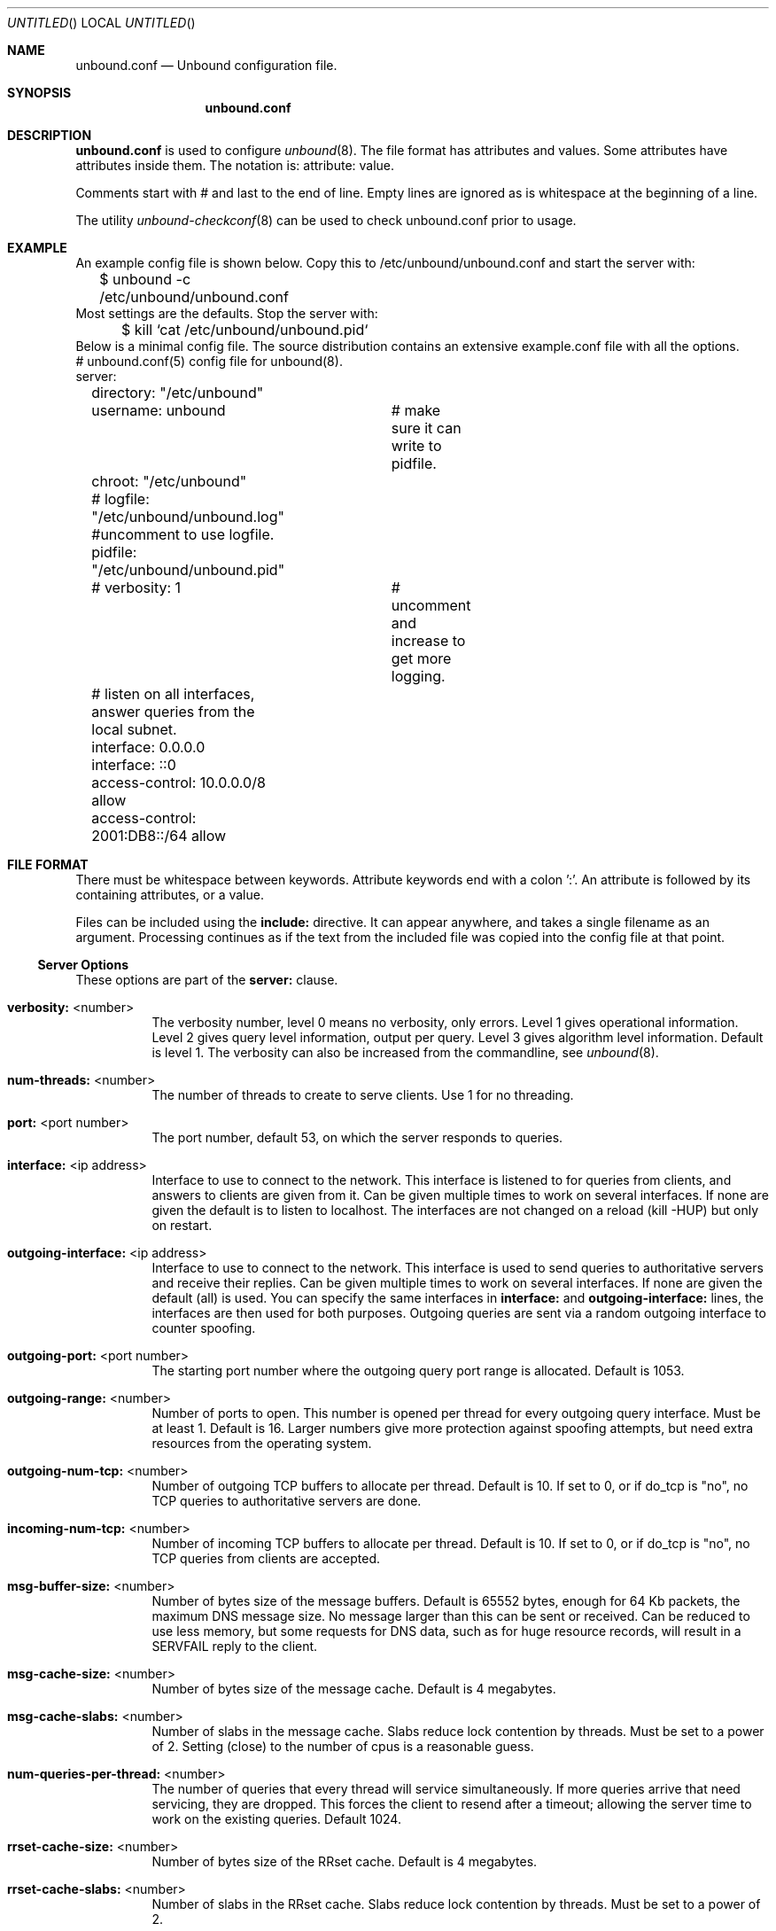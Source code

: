.\"
.\" unbound.conf.5 -- unbound.conf manual
.\"
.\" Copyright (c) 2007, NLnet Labs. All rights reserved.
.\"
.\" See LICENSE for the license.
.\"
.\"
.Dd @date@
.Os FreeBSD
.Dt unbound.conf 5
.Sh NAME
.Nm unbound.conf
.Nd Unbound configuration file.
.Sh SYNOPSIS
.Nm unbound.conf
.Sh DESCRIPTION
.Ic unbound.conf
is used to configure
.Xr unbound 8 .
The file format has attributes and values. Some attributes have attributes inside them.
The notation is: attribute: value.
.Pp
Comments start with # and last to the end of line. Empty lines are
ignored as is whitespace at the beginning of a line.
.Pp
The utility 
.Xr unbound-checkconf 8
can be used to check unbound.conf prior to usage.
.Sh EXAMPLE
An example config file is shown below. Copy this to /etc/unbound/unbound.conf
and start the server with:
.nf
	$ unbound -c /etc/unbound/unbound.conf 
.fi
Most settings are the defaults. Stop the server with:
.nf
	$ kill `cat /etc/unbound/unbound.pid`
.fi
Below is a minimal config file. The source distribution contains an extensive
example.conf file with all the options.
.nf
# unbound.conf(5) config file for unbound(8).
server:
	directory: "/etc/unbound"
	username: unbound 	# make sure it can write to pidfile.
	chroot: "/etc/unbound"
	# logfile: "/etc/unbound/unbound.log"  #uncomment to use logfile.
	pidfile: "/etc/unbound/unbound.pid"
	# verbosity: 1		# uncomment and increase to get more logging.

	# listen on all interfaces, answer queries from the local subnet.
	interface: 0.0.0.0
	interface: ::0
	access-control: 10.0.0.0/8 allow
	access-control: 2001:DB8::/64 allow
.fi
.Sh FILE FORMAT
There must be whitespace between keywords. Attribute keywords end with a colon ':'. An attribute
is followed by its containing attributes, or a value.
.Pp
Files can be included using the
.Ic include:
directive. It can appear anywhere, and takes a single filename as an argument.
Processing continues as if the text from the included file was copied into
the config file at that point.
.Ss Server Options
These options are part of the
.Ic server:
clause.
.Bl -tag -width indent
.It \fBverbosity:\fR <number>
The verbosity number, level 0 means no verbosity, only errors. Level 1 
gives operational information. Level 2 gives query level information, 
output per query. Level 3 gives algorithm level information.  
Default is level 1. The verbosity can also be increased from the commandline,
see
.Xr unbound 8 .
.It \fBnum-threads:\fR <number>
The number of threads to create to serve clients. Use 1 for no threading.
.It \fBport:\fR <port number>
The port number, default 53, on which the server responds to queries.
.It \fBinterface:\fR <ip address>
Interface to use to connect to the network. This interface is listened to
for queries from clients, and answers to clients are given from it.
Can be given multiple times to work on several interfaces. If none are 
given the default is to listen to localhost.
The interfaces are not changed on a reload (kill -HUP) but only on restart.
.It \fBoutgoing-interface:\fR <ip address>
Interface to use to connect to the network. This interface is used to send
queries to authoritative servers and receive their replies. Can be given 
multiple times to work on several interfaces. If none are given the 
default (all) is used. You can specify the same interfaces in 
.Ic interface:
and
.Ic outgoing-interface:
lines, the interfaces are then used for both purposes. Outgoing queries are 
sent via a random outgoing interface to counter spoofing.
.It \fBoutgoing-port:\fR <port number>
The starting port number where the outgoing query port range is allocated.
Default is 1053.
.It \fBoutgoing-range:\fR <number>
Number of ports to open. This number is opened per thread for every outgoing
query interface. Must be at least 1. Default is 16.
Larger numbers give more protection against spoofing attempts, but need
extra resources from the operating system.
.It \fBoutgoing-num-tcp:\fR <number>
Number of outgoing TCP buffers to allocate per thread. Default is 10. If set
to 0, or if do_tcp is "no", no TCP queries to authoritative servers are done.
.It \fBincoming-num-tcp:\fR <number>
Number of incoming TCP buffers to allocate per thread. Default is 10. If set
to 0, or if do_tcp is "no", no TCP queries from clients are accepted.
.It \fBmsg-buffer-size:\fR <number>
Number of bytes size of the message buffers. Default is 65552 bytes, enough
for 64 Kb packets, the maximum DNS message size. No message larger than this
can be sent or received. Can be reduced to use less memory, but some requests
for DNS data, such as for huge resource records, will result in a SERVFAIL 
reply to the client.
.It \fBmsg-cache-size:\fR <number>
Number of bytes size of the message cache. Default is 4 megabytes.
.It \fBmsg-cache-slabs:\fR <number>
Number of slabs in the message cache. Slabs reduce lock contention by threads.
Must be set to a power of 2. Setting (close) to the number of cpus is a 
reasonable guess.
.It \fBnum-queries-per-thread:\fR <number>
The number of queries that every thread will service simultaneously.
If more queries arrive that need servicing, they are dropped. This forces
the client to resend after a timeout; allowing the server time to work on
the existing queries. Default 1024.
.It \fBrrset-cache-size:\fR <number>
Number of bytes size of the RRset cache. Default is 4 megabytes.
.It \fBrrset-cache-slabs:\fR <number>
Number of slabs in the RRset cache. Slabs reduce lock contention by threads.
Must be set to a power of 2. 
.It \fBcache-max-ttl:\fR <seconds>
Time to live maximum for RRsets and messages in the cache. Default is 
86400 seconds (1 day). If the maximum kicks in, responses to clients 
still get decrementing TTLs based on the original (larger) values. 
When the internal TTL expires, the cache item has expired.
Can be set lower to force the resolver to query for data often, and not
trust (very large) TTL values.
.It \fBinfra-host-ttl:\fR <seconds>
Time to live for entries in the host cache. The host cache contains 
roundtrip timing and EDNS support information. Default is 900.
.It \fBinfra-lame-ttl:\fR <seconds>
The time to live when a delegation is discovered to be lame. Default is 900.
.It \fBinfra-cache-slabs:\fR <number>
Number of slabs in the infrastructure cache. Slabs reduce lock contention 
by threads. Must be set to a power of 2. 
.It \fBinfra-cache-numhosts:\fR <number>
Number of hosts for which information is cached. Default is 10000.
.It \fBinfra-cache-lame-size:\fR <number>
Number of bytes that the lameness cache per host is allowed to use. Default
is 10 kb, which gives maximum storage for a couple score zones, depending on 
the lame zone name lengths.
.It \fBdo-ip4:\fR <yes or no>
Enable or disable whether ip4 queries are answered or issued. Default is yes.
.It \fBdo-ip6:\fR <yes or no>
Enable or disable whether ip6 queries are answered or issued. Default is yes.
If disabled, queries are not answered on IPv6, and queries are not sent on
IPv6 to the internet nameservers.
.It \fBdo-udp:\fR <yes or no>
Enable or disable whether UDP queries are answered or issued. Default is yes.
.It \fBdo-tcp:\fR <yes or no>
Enable or disable whether TCP queries are answered or issued. Default is yes.
.It \fBaccess-control:\fR <IP netblock> <action>
The netblock is given as an IP4 or IP6 address with /size appended for a 
classless network block. The action can be deny, refuse or allow.
Deny stops queries from hosts from that netblock.
Refuse stops queries too, but sends a DNS rcode REFUSED error message back.
Allow gives access to clients from that netblock.
By default only localhost is allowed, the rest is refused.
The default is refused, because that is protocol-friendly. The DNS protocol
is not designed to handle dropped packets due to policy, and dropping may 
result in (possibly excessive) retried queries.
.It \fBchroot:\fR <directory>
If given a chroot is done to the given directory. The default is 
"/etc/unbound". If you give "" no chroot is performed.
.It \fBusername:\fR <name>
If given, after binding the port the user privileges are dropped. Default is
"unbound". If you give username: "" no user change is performed. 
.Pp
If this user is not capable of binding the
port, reloads (by signal HUP) will still retain the opened ports.
If you change the port number in the config file, and that new port number 
requires privileges, then a reload will fail; a restart is needed.
.It \fBdirectory:\fR <directory>
Sets the working directory for the program.
.It \fBlogfile:\fR <filename>
If "" is given, logging goes to stderr, or nowhere once daemonized.
The logfile is appended to, in the following format: 
[seconds since 1970] unbound[pid:tid]: type: message. 
If this option is given, the use-syslog is option is set to "no".
The logfile is reopened (for append) when the config file is reread, on 
SIGHUP.
.It \fBuse-syslog:\fR <yes or no>
Sets unbound to send log messages to the syslogd, using 
.Xr syslog 3 .
The log facility LOG_DAEMON is used, with identity "unbound".
The logfile setting is overridden when use-syslog is turned on.
The default is to log to syslog.
.It \fBpidfile:\fR <filename>
The process id is written to the file. Default is "/etc/unbound/unbound.pid". 
So,
.nf
kill -HUP `cat /etc/unbound/unbound.pid` 
.fi
triggers a reload,
.nf
kill -QUIT `cat /etc/unbound/unbound.pid` 
.fi
gracefully terminates.
.It \fBroot-hints:\fR <filename>
Read the root hints from this file. Default is nothing, using builtin hints
for the IN class. The file has the format of zone files, with root 
nameserver names and addresses only. The default may become outdated,
when servers change, therefore it is good practice to use a root-hints file.
.It \fBhide-identity:\fR <yes or no>
If enabled id.server and hostname.bind queries are refused.
.It \fBidentity:\fR <string>
Set the identity to report. If set to "", the default, then the hostname
of the server is returned.
.It \fBhide-version:\fR <yes or no>
If enabled version.server and version.bind queries are refused.
.It \fBversion:\fR <string>
Set the version to report. If set to "", the default, then the package
version is returned.
.It \fBtarget-fetch-policy:\fR <"list of numbers">
Set the target fetch policy used by unbound to determine if it should fetch
nameserver target addresses opportunistically. The policy is described per
dependency depth. 
.Pp
The number of values determines the maximum dependency depth
that unbound will pursue in answering a query.  
A value of -1 means to fetch all targets opportunistically for that dependency
depth. A value of 0 means to fetch on demand only. A positive value fetches
that many targets opportunistically. 
.Pp
Enclose the list between quotes ("") and put spaces between numbers.
The default is "3 2 1 0 0". Setting all zeroes, "0 0 0 0 0" gives behaviour
closer to that of BIND 9, while setting "-1 -1 -1 -1 -1" gives behaviour 
rumoured to be closer to that of BIND 8.
.It \fBharden-short-bufsize:\fR <yes or no>
Very small EDNS buffer sizes from queries are ignored. Default is off, since
it is legal protocol wise to send these, and unbound tries to give very 
small answers to these queries, where possible.
.It \fBharden-large-queries:\fR <yes or no>
Very large queries are ignored. Default is off, since it is legal protocol
wise to send these, and could be necessary for operation if TSIG or EDNS
payload is very large.
.It \fBharden-glue:\fR <yes or no>
Will trust glue only if it is within the servers authority. Default is on.
.It \fBharden-dnssec-stripped:\fR <yes or no>
Require DNSSEC data for trust-anchored zones, if such data is absent,
the zone becomes bogus. If turned off, and no DNSSEC data is received
(or the DNSKEY data fails to validate), then the zone is made insecure, 
this behaves like there is no trust anchor. You could turn this off if 
you are sometimes behind an intrusive firewall (of some sort) that 
removes DNSSEC data from packets, or a zone changes from signed to 
unsigned to badly signed often. If turned off you run the risk of a 
downgrade attack that disables security for a zone. Default is on.
.It \fBdo-not-query-address:\fR <IP address>
Do not query the given IP address. Can be IP4 or IP6. Append /num to 
indicate a classless delegation netblock, for example like
10.2.3.4/24 or 2001::11/64.
.It \fBdo-not-query-localhost:\fR <yes or no>
If yes, localhost is added to the do-not-query-address entries, both
IP6 ::1 and IP4 127.0.0.1/8. If no, then localhost can be used to send
queries to. Default is yes.
.It \fBmodule-config:\fR <"module names">
Module configuration, a list of module names separated by spaces, surround
the string with quotes (""). The modules can be validator, iterator.
Setting this to "iterator" will result in a non-validating server.
Setting this to "validator iterator" will turn on DNSSEC validation.
You must also set trust-anchors for validation to be useful.
.It \fBtrust-anchor-file:\fR <filename>
File with trusted keys for validation. Both DS and DNSKEY entries can appear
in the file. The format of the file is the standard DNS Zone file format.
Default is "", or no trust anchor file.
.It \fBtrust-anchor:\fR <"Resource Record">
A DS or DNSKEY RR for a key to use for validation. Multiple entries can be
given to specify multiple trusted keys, in addition to the trust-anchor-files.
The resource record is entered in the same format as 'dig' or 'drill' prints
them, the same format as in the zone file. Has to be on a single line, with
"" around it. A TTL can be specified for ease of cut and paste, but is ignored. 
A class can be specified, but class IN is default.
.It \fBtrusted-keys-file:\fR <filename>
File with trusted keys for validation. Specify more than one file
with several entries, one file per entry. Like \fBtrust-anchor-file\fR
but has a different file format. Format is BIND-9 style format, 
the trusted-keys { name flag proto algo "key"; }; clauses are read.
.It \fBval-override-date:\fR <rrsig-style date spec>
Default is "" or "0", which disables this debugging feature. If enabled by
giving a RRSIG style date, that date is used for verifying RRSIG inception
and expiration dates, instead of the current date. Do not set this unless 
you are debugging signature inception and expiration.
.It \fBval-bogus-ttl:\fR <number>
The time to live for bogus data. This is data that has failed validation;
due to invalid signatures or other checks. The TTL from that data cannot be
trusted, and this value is used instead. The value is in seconds, default 900.
The time interval prevents repeated revalidation of bogus data.
.It \fBval-clean-additional:\fR <yes or no>
Instruct the validator to remove data from the additional section of secure
messages that are not signed properly. Messages that are insecure, bogus,
indeterminate or unchecked are not affected. Default is yes. Use this setting
to protect the users that rely on this validator for authentication from 
protentially bad data in the additional section.
.It \fBval-permissive-mode:\fR <yes or no>
Instruct the validator to mark bogus messages as indeterminate. The security
checks are performed, but if the result is bogus (failed security), the
reply is not withheld from the client with SERVFAIL as usual. The client 
receives the bogus data. For messages that are found to be secure the AD bit 
is set in replies. Also logging is performed as for full validation.
The default value is "no". 
.It \fBval-nsec3-keysize-iterations:\fR <"list of values">
List of keysize and iteration count values, separated by spaces, surrounded
by quotes. Default is "1024 150 2048 500 4096 2500". This determines the
maximum allowed NSEC3 iteration count before a message is simply marked
insecure instead of performing the many hashing iterations. The list must
be in ascending order and have at least one entry. If you set it to 
"1024 65535" there is no restriction to NSEC3 iteration values.
This table must be kept short; a very long list could cause slower operation.
.It \fBkey-cache-size:\fR <number>
Number of bytes size of the key cache. Default is 4 megabytes.
.It \fBkey-cache-slabs:\fR <number>
Number of slabs in the key cache. Slabs reduce lock contention by threads.
Must be set to a power of 2. Setting (close) to the number of cpus is a 
reasonable guess.
.It \fBlocal-zone:\fR <zone> <type>
Configure a local zone. The type determines the answer to give if there is
no match from local-data. The types are deny, refuse, static, transparent, 
redirect, nodefault, and are explained below. After that the default settings
are listed. Use local-data: to enter data into the local zone. Answers for
local zones are authoritative DNS answers. By default the zones are class IN.
.Bl -tag -width indent
.It \fIdeny\fR 
Do not send an answer, drop the query.
If there is a match from local data, the query is answered.
.It \fIrefuse\fR 
Send an error message reply, with rcode REFUSED.
If there is a match from local data, the query is answered.
.It \fIstatic\fR 
If there is a match from local data, the query is answered.
Otherwise, the query is answered with nodata or nxdomain.
For a negative answer a SOA is included in the answer if present
as local-data for the zone apex domain.
.It \fItransparent\fR 
If there is a match from local data, the query is answered.
Otherwise, the query is resolved normally.
If no local-zone is given local-data causes a transparent zone
to be created by default.
.It \fIredirect\fR 
The query is answered from the local data for the zone name. 
There may be no local data beneath the zone name.
This answers queries for the zone, and all subdomains of the zone
with the local data for the zone.
It can be used to redirect a domain to a different address, with 
local-zone: "example.com." redirect and 
local-data: "example.com. A 127.0.0.1"
queries for www.example.com and www.foo.example.com are redirected.
.It \fInodefault\fR 
Used to turn off default contents for AS112 zones. The other types
also turn off default contents for the zone. The 'nodefault' option 
has no other effect than turning off default contents for the 
given zone.
.El
The default zones are localhost, reverse 127.0.0.1 and ::1, and the AS112
zones. The AS112 zones are reverse DNS zones for private use and reserved
IP addresses for which the servers on the internet cannot provide correct
answers. They are configured by default to give nxdomain (no reverse 
information) answers. The defaults can be turned off by specifying your
own local-zone of that name, or using the 'nodefault' type. Below is a 
list of the default zone contents.
.Bl -tag -width indent
.It \fIlocalhost\fR 
The IP4 and IP6 localhost information is given. NS and SOA records are provided
for completeness and to satisfy some DNS update tools. Default content:
.nf
local-zone: "localhost." static
local-data: "localhost. 10800 IN NS localhost."
local-data: "localhost. 10800 IN SOA localhost. nobody.invalid. 1 3600 1200 604800 10800"
local-data: "localhost. 10800 IN A 127.0.0.1"
local-data: "localhost. 10800 IN AAAA ::1"
.fi
.It \fIreverse IPv4 loopback\fR 
Default content:
.nf
local-zone: "127.in-addr.arpa." static
local-data: "127.in-addr.arpa. 10800 IN NS localhost."
local-data: "127.in-addr.arpa. 10800 IN SOA localhost. nobody.invalid. 1 3600 1200 604800 10800"
local-data: "1.0.0.127.in-addr.arpa. 10800 IN PTR localhost."
.fi
.It \fIreverse IPv6 loopback\fR 
Default content:
.nf
local-zone: "1.0.0.0.0.0.0.0.0.0.0.0.0.0.0.0.0.0.0.0.0.0.0.0.0.0.0.0.0.0.0.0.ip6.arpa." static
local-data: "1.0.0.0.0.0.0.0.0.0.0.0.0.0.0.0.0.0.0.0.0.0.0.0.0.0.0.0.0.0.0.0.ip6.arpa. 10800 IN NS localhost."
local-data: "1.0.0.0.0.0.0.0.0.0.0.0.0.0.0.0.0.0.0.0.0.0.0.0.0.0.0.0.0.0.0.0.ip6.arpa. 10800 IN SOA localhost. nobody.invalid. 1 3600 1200 604800 10800"
local-data: "1.0.0.0.0.0.0.0.0.0.0.0.0.0.0.0.0.0.0.0.0.0.0.0.0.0.0.0.0.0.0.0.ip6.arpa. 10800 IN PTR localhost."
.fi
.It \fIreverse RFC1918 local use zones\fR 
Reverse data for zones 10.in-addr.arpa, 16.172.in-addr.arpa to 
31.172.in-addr.arpa, 168.192.in-addr.arpa.
The \fBlocal-zone:\fR is set static and as \fBlocal-data:\fR SOA and NS 
records are provided.
.It \fIreverse RFC3330 IP4 this, link-local, testnet and broadcast\fR 
Reverse data for zones 0.in-addr.arpa, 254.169.in-addr.arpa, 
2.0.192.in-addr.arpa, 255.255.255.255.in-addr.arpa.
.It \fIreverse RFC4291 IP6 unspecified\fR
Reverse data for zone 0.0.0.0.0.0.0.0.0.0.0.0.0.0.0.0.0.0.0.0.0.0.0.0.0.0.0.0.0.0.0.0.ip6.arpa.
.It \fIreverse RFC4193 IPv6 Locally Assigned Local Addresses\fR
Reverse data for zone D.F.ip6.arpa.
.It \fIreverse RFC4291 IPv6 Link Local Addresses\fR
Reverse data for zones 8.E.F.ip6.arpa to B.E.F.ip6.arpa.
.El
.\" End of local-zone listing.
.It \fBlocal-data:\fR "<resource record string>"
Configure local data, which is served in reply to queries for it.
The query has to match exactly unless you configure the local-zone as 
redirect. If not matched exactly, the local-zone type determines
further processing. If local-data is configured that is not a subdomain of
a local-zone, a transparent local-zone is configured. 
For record types such as TXT, use single quotes, as in 
local-data: 'example. TXT "text"'.
.El
.Ss Stub Zone Options
There may be multiple
.Ic stub-zone:
clauses. Each with a name: and zero or more hostnames or IP addresses.
For the stub zone this list of nameservers is used. Class IN is assumed.
.Bl -tag -width indent
.It \fBname:\fR <domain name>
Name of the stub zone.
.It \fBstub-host:\fR <domain name>
Name of stub zone nameserver. Is itself resolved before it is used.
.It \fBstub-addr:\fR <IP address>
IP address of stub zone nameserver. Can be IP 4 or IP 6.
To use a nondefault port for DNS communication append '@' with the port number.
.El
.Ss Forward Zone Options
There may be multiple
.Ic forward-zone:
clauses. Each with a name: and zero or more hostnames or IP addresses.
For the forward zone this list of nameservers is used to forward the queries
to. The servers have to handle further recursion for the query. Class IN is 
assumed. A forward-zone entry with name "." and a forward-addr target will 
forward all queries to that other server (unless it can answer from the cache).
.Bl -tag -width indent
.It \fBname:\fR <domain name>
Name of the forward zone.
.It \fBforward-host:\fR <domain name>
Name of server to forward to. Is itself resolved before it is used.
.It \fBforward-addr:\fR <IP address>
IP address of server to forward to. Can be IP 4 or IP 6.
To use a nondefault port for DNS communication append '@' with the port number.
.El
.Sh MEMORY CONTROL EXAMPLE
In the example config settings below memory usage is reduced. Some service
levels are lower, notable very large data and a high TCP load are no longer
supported. Very large data and high TCP loads are exceptional for the DNS.
DNSSEC validation is enabled, just add trust anchors.
If you do not have to worry about programs using more than 1 meg of memory,
the below example is not for you. Use the defaults to receive full service.
.Pp
.nf
# example settings that reduce memory usage
server:
	num-threads: 1
	outgoing-num-tcp: 1	# this limits TCP service, uses less buffers.
	incoming-num-tcp: 1
	outgoing-range: 1	# uses less memory, but less port randomness.
	msg-buffer-size: 8192   # note this limits service, 'no huge stuff'.
	msg-cache-size: 102400  # 100 Kb.
	msg-cache-slabs: 1
	rrset-cache-size: 102400  # 100 Kb.
	rrset-cache-slabs: 1
	infra-cache-numhosts: 200
	infra-cache-numlame: 10
	key-cache-size: 102400  # 100 Kb.
	key-cache-slabs: 1
	num-queries-per-thread: 30
	target-fetch-policy: "2 1 0 0 0 0"
	harden-large-queries: "yes"
	harden-short-bufsize: "yes"
	do-ip6: no	# save a bit of memory if not used.
.fi
.Sh FILES
.Bl -tag -width indent
.It Pa /etc/unbound
default unbound working directory and default 
.Xr chroot 2 
location.
.It Pa unbound.conf
unbound configuration file.
.It Pa unbound.pid
default unbound pidfile with process ID of the running daemon.
.It Pa unbound.log
unbound log file. default is to log to 
.Xr syslog 3 .
.El
.Sh SEE ALSO
.Xr unbound 8 , 
.Xr unbound-checkconf 8 .
.Sh AUTHORS
.Ic Unbound 
was written by NLnet Labs. Please see CREDITS file
in the distribution for further details.
